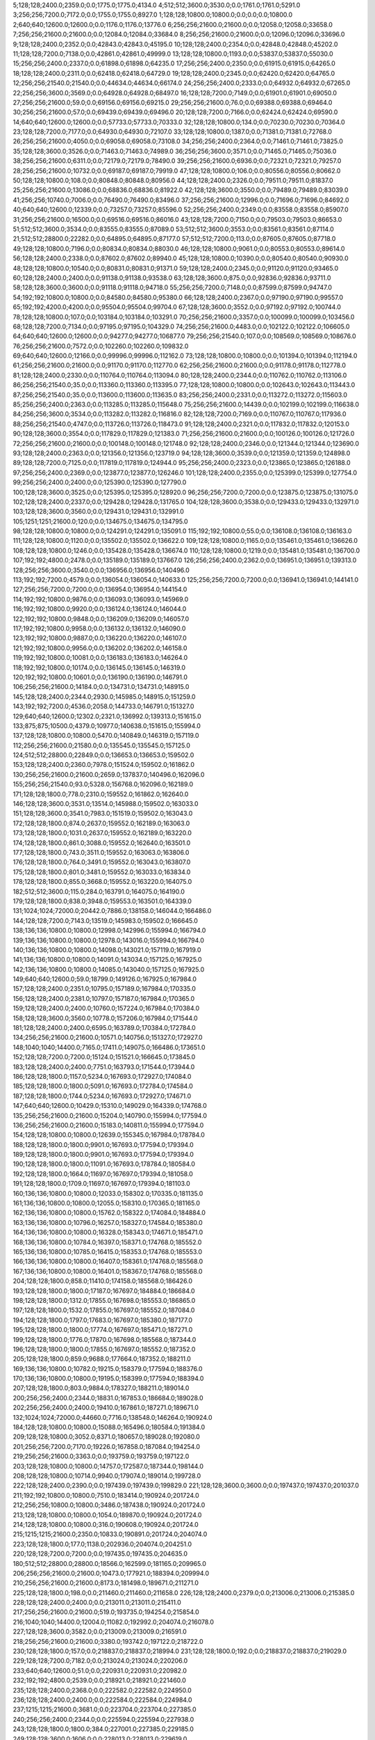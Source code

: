 5;128;128;2400.0;2359.0;0.0;1775.0;1775.0;4134.0
4;512;512;3600.0;3530.0;0.0;1761.0;1761.0;5291.0
3;256;256;7200.0;7172.0;0.0;1755.0;1755.0;8927.0
1;128;128;10800.0;10800.0;0.0;0.0;0.0;10800.0
2;640;640;12600.0;12600.0;0.0;1176.0;1176.0;13776.0
6;256;256;21600.0;21600.0;0.0;12058.0;12058.0;33658.0
7;256;256;21600.0;21600.0;0.0;12084.0;12084.0;33684.0
8;256;256;21600.0;21600.0;0.0;12096.0;12096.0;33696.0
9;128;128;2400.0;2352.0;0.0;42843.0;42843.0;45195.0
10;128;128;2400.0;2354.0;0.0;42848.0;42848.0;45202.0
11;128;128;7200.0;7138.0;0.0;42861.0;42861.0;49999.0
13;128;128;10800.0;1193.0;0.0;53837.0;53837.0;55030.0
15;256;256;2400.0;2337.0;0.0;61898.0;61898.0;64235.0
17;256;256;2400.0;2350.0;0.0;61915.0;61915.0;64265.0
18;128;128;2400.0;2311.0;0.0;62418.0;62418.0;64729.0
19;128;128;2400.0;2345.0;0.0;62420.0;62420.0;64765.0
12;256;256;21540.0;21540.0;0.0;44634.0;44634.0;66174.0
24;256;256;2400.0;2333.0;0.0;64932.0;64932.0;67265.0
22;256;256;3600.0;3569.0;0.0;64928.0;64928.0;68497.0
16;128;128;7200.0;7149.0;0.0;61901.0;61901.0;69050.0
27;256;256;21600.0;59.0;0.0;69156.0;69156.0;69215.0
29;256;256;21600.0;76.0;0.0;69388.0;69388.0;69464.0
30;256;256;21600.0;57.0;0.0;69439.0;69439.0;69496.0
20;128;128;7200.0;7166.0;0.0;62424.0;62424.0;69590.0
14;640;640;12600.0;12600.0;0.0;57733.0;57733.0;70333.0
32;128;128;10800.0;134.0;0.0;70230.0;70230.0;70364.0
23;128;128;7200.0;7177.0;0.0;64930.0;64930.0;72107.0
33;128;128;10800.0;1387.0;0.0;71381.0;71381.0;72768.0
26;256;256;21600.0;4050.0;0.0;69058.0;69058.0;73108.0
34;256;256;2400.0;2364.0;0.0;71461.0;71461.0;73825.0
35;128;128;3600.0;3526.0;0.0;71463.0;71463.0;74989.0
36;256;256;3600.0;3571.0;0.0;71465.0;71465.0;75036.0
38;256;256;21600.0;6311.0;0.0;72179.0;72179.0;78490.0
39;256;256;21600.0;6936.0;0.0;72321.0;72321.0;79257.0
28;256;256;21600.0;10732.0;0.0;69187.0;69187.0;79919.0
47;128;128;10800.0;106.0;0.0;80556.0;80556.0;80662.0
50;128;128;10800.0;108.0;0.0;80848.0;80848.0;80956.0
44;128;128;2400.0;2326.0;0.0;79511.0;79511.0;81837.0
25;256;256;21600.0;13086.0;0.0;68836.0;68836.0;81922.0
42;128;128;3600.0;3550.0;0.0;79489.0;79489.0;83039.0
41;256;256;10740.0;7006.0;0.0;76490.0;76490.0;83496.0
37;256;256;21600.0;12996.0;0.0;71696.0;71696.0;84692.0
40;640;640;12600.0;12339.0;0.0;73257.0;73257.0;85596.0
52;256;256;2400.0;2349.0;0.0;83558.0;83558.0;85907.0
31;256;256;21600.0;16500.0;0.0;69516.0;69516.0;86016.0
43;128;128;7200.0;7150.0;0.0;79503.0;79503.0;86653.0
51;512;512;3600.0;3534.0;0.0;83555.0;83555.0;87089.0
53;512;512;3600.0;3553.0;0.0;83561.0;83561.0;87114.0
21;512;512;28800.0;22282.0;0.0;64895.0;64895.0;87177.0
57;512;512;7200.0;113.0;0.0;87605.0;87605.0;87718.0
49;128;128;10800.0;7196.0;0.0;80834.0;80834.0;88030.0
46;128;128;10800.0;9061.0;0.0;80553.0;80553.0;89614.0
56;128;128;2400.0;2338.0;0.0;87602.0;87602.0;89940.0
45;128;128;10800.0;10390.0;0.0;80540.0;80540.0;90930.0
48;128;128;10800.0;10540.0;0.0;80831.0;80831.0;91371.0
59;128;128;2400.0;2345.0;0.0;91120.0;91120.0;93465.0
60;128;128;2400.0;2400.0;0.0;91138.0;91138.0;93538.0
63;128;128;3600.0;875.0;0.0;92836.0;92836.0;93711.0
58;128;128;3600.0;3600.0;0.0;91118.0;91118.0;94718.0
55;256;256;7200.0;7148.0;0.0;87599.0;87599.0;94747.0
54;192;192;10800.0;10800.0;0.0;84580.0;84580.0;95380.0
66;128;128;2400.0;2367.0;0.0;97190.0;97190.0;99557.0
65;192;192;4200.0;4200.0;0.0;95504.0;95504.0;99704.0
67;128;128;3600.0;3552.0;0.0;97192.0;97192.0;100744.0
78;128;128;10800.0;107.0;0.0;103184.0;103184.0;103291.0
70;256;256;21600.0;3357.0;0.0;100099.0;100099.0;103456.0
68;128;128;7200.0;7134.0;0.0;97195.0;97195.0;104329.0
74;256;256;21600.0;4483.0;0.0;102122.0;102122.0;106605.0
64;640;640;12600.0;12600.0;0.0;94277.0;94277.0;106877.0
79;256;256;21540.0;107.0;0.0;108569.0;108569.0;108676.0
76;256;256;21600.0;7572.0;0.0;102260.0;102260.0;109832.0
69;640;640;12600.0;12166.0;0.0;99996.0;99996.0;112162.0
73;128;128;10800.0;10800.0;0.0;101394.0;101394.0;112194.0
61;256;256;21600.0;21600.0;0.0;91170.0;91170.0;112770.0
62;256;256;21600.0;21600.0;0.0;91178.0;91178.0;112778.0
81;128;128;2400.0;2330.0;0.0;110764.0;110764.0;113094.0
80;128;128;2400.0;2344.0;0.0;110762.0;110762.0;113106.0
86;256;256;21540.0;35.0;0.0;113360.0;113360.0;113395.0
77;128;128;10800.0;10800.0;0.0;102643.0;102643.0;113443.0
87;256;256;21540.0;35.0;0.0;113600.0;113600.0;113635.0
83;256;256;2400.0;2331.0;0.0;113272.0;113272.0;115603.0
85;256;256;2400.0;2363.0;0.0;113285.0;113285.0;115648.0
75;256;256;21600.0;14439.0;0.0;102199.0;102199.0;116638.0
84;256;256;3600.0;3534.0;0.0;113282.0;113282.0;116816.0
82;128;128;7200.0;7169.0;0.0;110767.0;110767.0;117936.0
88;256;256;21540.0;4747.0;0.0;113726.0;113726.0;118473.0
91;128;128;2400.0;2321.0;0.0;117832.0;117832.0;120153.0
90;128;128;3600.0;3554.0;0.0;117829.0;117829.0;121383.0
71;256;256;21600.0;21600.0;0.0;100126.0;100126.0;121726.0
72;256;256;21600.0;21600.0;0.0;100148.0;100148.0;121748.0
92;128;128;2400.0;2346.0;0.0;121344.0;121344.0;123690.0
93;128;128;2400.0;2363.0;0.0;121356.0;121356.0;123719.0
94;128;128;3600.0;3539.0;0.0;121359.0;121359.0;124898.0
89;128;128;7200.0;7125.0;0.0;117819.0;117819.0;124944.0
95;256;256;2400.0;2323.0;0.0;123865.0;123865.0;126188.0
97;256;256;2400.0;2369.0;0.0;123877.0;123877.0;126246.0
101;128;128;2400.0;2355.0;0.0;125399.0;125399.0;127754.0
99;256;256;2400.0;2400.0;0.0;125390.0;125390.0;127790.0
100;128;128;3600.0;3525.0;0.0;125395.0;125395.0;128920.0
96;256;256;7200.0;7200.0;0.0;123875.0;123875.0;131075.0
102;128;128;2400.0;2337.0;0.0;129428.0;129428.0;131765.0
104;128;128;3600.0;3538.0;0.0;129433.0;129433.0;132971.0
103;128;128;3600.0;3560.0;0.0;129431.0;129431.0;132991.0
105;1251;1251;21600.0;120.0;0.0;134675.0;134675.0;134795.0
98;128;128;10800.0;10800.0;0.0;124291.0;124291.0;135091.0
115;192;192;10800.0;55.0;0.0;136108.0;136108.0;136163.0
111;128;128;10800.0;1120.0;0.0;135502.0;135502.0;136622.0
109;128;128;10800.0;1165.0;0.0;135461.0;135461.0;136626.0
108;128;128;10800.0;1246.0;0.0;135428.0;135428.0;136674.0
110;128;128;10800.0;1219.0;0.0;135481.0;135481.0;136700.0
107;192;192;4800.0;2478.0;0.0;135189.0;135189.0;137667.0
126;256;256;2400.0;2362.0;0.0;136951.0;136951.0;139313.0
128;256;256;3600.0;3540.0;0.0;136956.0;136956.0;140496.0
113;192;192;7200.0;4579.0;0.0;136054.0;136054.0;140633.0
125;256;256;7200.0;7200.0;0.0;136941.0;136941.0;144141.0
127;256;256;7200.0;7200.0;0.0;136954.0;136954.0;144154.0
114;192;192;10800.0;9876.0;0.0;136093.0;136093.0;145969.0
116;192;192;10800.0;9920.0;0.0;136124.0;136124.0;146044.0
122;192;192;10800.0;9848.0;0.0;136209.0;136209.0;146057.0
117;192;192;10800.0;9958.0;0.0;136132.0;136132.0;146090.0
123;192;192;10800.0;9887.0;0.0;136220.0;136220.0;146107.0
121;192;192;10800.0;9956.0;0.0;136202.0;136202.0;146158.0
119;192;192;10800.0;10081.0;0.0;136183.0;136183.0;146264.0
118;192;192;10800.0;10174.0;0.0;136145.0;136145.0;146319.0
120;192;192;10800.0;10601.0;0.0;136190.0;136190.0;146791.0
106;256;256;21600.0;14184.0;0.0;134731.0;134731.0;148915.0
145;128;128;2400.0;2344.0;2930.0;145985.0;148915.0;151259.0
143;192;192;7200.0;4536.0;2058.0;144733.0;146791.0;151327.0
129;640;640;12600.0;12302.0;2321.0;136992.0;139313.0;151615.0
133;875;875;10500.0;4379.0;10977.0;140638.0;151615.0;155994.0
137;128;128;10800.0;10800.0;5470.0;140849.0;146319.0;157119.0
112;256;256;21600.0;21580.0;0.0;135545.0;135545.0;157125.0
124;512;512;28800.0;22849.0;0.0;136653.0;136653.0;159502.0
153;128;128;2400.0;2360.0;7978.0;151524.0;159502.0;161862.0
130;256;256;21600.0;21600.0;2659.0;137837.0;140496.0;162096.0
155;256;256;21540.0;93.0;5328.0;156768.0;162096.0;162189.0
171;128;128;1800.0;778.0;2310.0;159552.0;161862.0;162640.0
146;128;128;3600.0;3531.0;13514.0;145988.0;159502.0;163033.0
151;128;128;3600.0;3541.0;7983.0;151519.0;159502.0;163043.0
172;128;128;1800.0;874.0;2637.0;159552.0;162189.0;163063.0
173;128;128;1800.0;1031.0;2637.0;159552.0;162189.0;163220.0
174;128;128;1800.0;861.0;3088.0;159552.0;162640.0;163501.0
177;128;128;1800.0;743.0;3511.0;159552.0;163063.0;163806.0
176;128;128;1800.0;764.0;3491.0;159552.0;163043.0;163807.0
175;128;128;1800.0;801.0;3481.0;159552.0;163033.0;163834.0
178;128;128;1800.0;855.0;3668.0;159552.0;163220.0;164075.0
182;512;512;3600.0;115.0;284.0;163791.0;164075.0;164190.0
179;128;128;1800.0;838.0;3948.0;159553.0;163501.0;164339.0
131;1024;1024;72000.0;20442.0;7886.0;138158.0;146044.0;166486.0
144;128;128;7200.0;7143.0;13519.0;145983.0;159502.0;166645.0
138;136;136;10800.0;10800.0;12998.0;142996.0;155994.0;166794.0
139;136;136;10800.0;10800.0;12978.0;143016.0;155994.0;166794.0
140;136;136;10800.0;10800.0;14098.0;143021.0;157119.0;167919.0
141;136;136;10800.0;10800.0;14091.0;143034.0;157125.0;167925.0
142;136;136;10800.0;10800.0;14085.0;143040.0;157125.0;167925.0
149;640;640;12600.0;59.0;18799.0;149126.0;167925.0;167984.0
157;128;128;2400.0;2351.0;10795.0;157189.0;167984.0;170335.0
156;128;128;2400.0;2381.0;10797.0;157187.0;167984.0;170365.0
159;128;128;2400.0;2400.0;10760.0;157224.0;167984.0;170384.0
158;128;128;3600.0;3560.0;10778.0;157206.0;167984.0;171544.0
181;128;128;2400.0;2400.0;6595.0;163789.0;170384.0;172784.0
134;256;256;21600.0;21600.0;10571.0;140756.0;151327.0;172927.0
148;1040;1040;14400.0;7165.0;17411.0;149075.0;166486.0;173651.0
152;128;128;7200.0;7200.0;15124.0;151521.0;166645.0;173845.0
183;128;128;2400.0;2400.0;7751.0;163793.0;171544.0;173944.0
186;128;128;1800.0;1157.0;5234.0;167693.0;172927.0;174084.0
185;128;128;1800.0;1800.0;5091.0;167693.0;172784.0;174584.0
187;128;128;1800.0;1744.0;5234.0;167693.0;172927.0;174671.0
147;640;640;12600.0;10429.0;15310.0;149029.0;164339.0;174768.0
135;256;256;21600.0;21600.0;15204.0;140790.0;155994.0;177594.0
136;256;256;21600.0;21600.0;15183.0;140811.0;155994.0;177594.0
154;128;128;10800.0;10800.0;12639.0;155345.0;167984.0;178784.0
188;128;128;1800.0;1800.0;9901.0;167693.0;177594.0;179394.0
189;128;128;1800.0;1800.0;9901.0;167693.0;177594.0;179394.0
190;128;128;1800.0;1800.0;11091.0;167693.0;178784.0;180584.0
192;128;128;1800.0;1664.0;11697.0;167697.0;179394.0;181058.0
191;128;128;1800.0;1709.0;11697.0;167697.0;179394.0;181103.0
160;136;136;10800.0;10800.0;12033.0;158302.0;170335.0;181135.0
161;136;136;10800.0;10800.0;12055.0;158310.0;170365.0;181165.0
162;136;136;10800.0;10800.0;15762.0;158322.0;174084.0;184884.0
163;136;136;10800.0;10796.0;16257.0;158327.0;174584.0;185380.0
164;136;136;10800.0;10800.0;16328.0;158343.0;174671.0;185471.0
168;136;136;10800.0;10784.0;16397.0;158371.0;174768.0;185552.0
165;136;136;10800.0;10785.0;16415.0;158353.0;174768.0;185553.0
166;136;136;10800.0;10800.0;16407.0;158361.0;174768.0;185568.0
167;136;136;10800.0;10800.0;16401.0;158367.0;174768.0;185568.0
204;128;128;1800.0;858.0;11410.0;174158.0;185568.0;186426.0
193;128;128;1800.0;1800.0;17187.0;167697.0;184884.0;186684.0
198;128;128;1800.0;1312.0;17855.0;167698.0;185553.0;186865.0
197;128;128;1800.0;1532.0;17855.0;167697.0;185552.0;187084.0
194;128;128;1800.0;1797.0;17683.0;167697.0;185380.0;187177.0
195;128;128;1800.0;1800.0;17774.0;167697.0;185471.0;187271.0
199;128;128;1800.0;1776.0;17870.0;167698.0;185568.0;187344.0
196;128;128;1800.0;1800.0;17855.0;167697.0;185552.0;187352.0
205;128;128;1800.0;859.0;9688.0;177664.0;187352.0;188211.0
169;136;136;10800.0;10782.0;19215.0;158379.0;177594.0;188376.0
170;136;136;10800.0;10800.0;19195.0;158399.0;177594.0;188394.0
207;128;128;1800.0;803.0;9884.0;178327.0;188211.0;189014.0
200;256;256;2400.0;2344.0;18831.0;167853.0;186684.0;189028.0
202;256;256;2400.0;2400.0;19410.0;167861.0;187271.0;189671.0
132;1024;1024;72000.0;44660.0;7716.0;138548.0;146264.0;190924.0
184;128;128;10800.0;10800.0;15088.0;165496.0;180584.0;191384.0
209;128;128;10800.0;3052.0;8371.0;180657.0;189028.0;192080.0
201;256;256;7200.0;7170.0;19226.0;167858.0;187084.0;194254.0
219;256;256;21600.0;3363.0;0.0;193759.0;193759.0;197122.0
203;128;128;10800.0;10800.0;14757.0;172587.0;187344.0;198144.0
208;128;128;10800.0;10714.0;9940.0;179074.0;189014.0;199728.0
222;128;128;2400.0;2390.0;0.0;197439.0;197439.0;199829.0
221;128;128;3600.0;3600.0;0.0;197437.0;197437.0;201037.0
211;192;192;10800.0;10800.0;7510.0;183414.0;190924.0;201724.0
212;256;256;10800.0;10800.0;3486.0;187438.0;190924.0;201724.0
213;128;128;10800.0;10800.0;1054.0;189870.0;190924.0;201724.0
214;128;128;10800.0;10800.0;316.0;190608.0;190924.0;201724.0
215;1215;1215;21600.0;2350.0;10833.0;190891.0;201724.0;204074.0
223;128;128;1800.0;177.0;1138.0;202936.0;204074.0;204251.0
220;128;128;7200.0;7200.0;0.0;197435.0;197435.0;204635.0
180;512;512;28800.0;28800.0;18566.0;162599.0;181165.0;209965.0
206;256;256;21600.0;21600.0;10473.0;177921.0;188394.0;209994.0
210;256;256;21600.0;21600.0;8173.0;181498.0;189671.0;211271.0
225;128;128;1800.0;198.0;0.0;211460.0;211460.0;211658.0
226;128;128;2400.0;2379.0;0.0;213006.0;213006.0;215385.0
228;128;128;2400.0;2400.0;0.0;213011.0;213011.0;215411.0
217;256;256;21600.0;21600.0;519.0;193735.0;194254.0;215854.0
216;1040;1040;14400.0;12004.0;11082.0;192992.0;204074.0;216078.0
227;128;128;3600.0;3582.0;0.0;213009.0;213009.0;216591.0
218;256;256;21600.0;21600.0;3380.0;193742.0;197122.0;218722.0
230;128;128;1800.0;157.0;0.0;218837.0;218837.0;218994.0
231;128;128;1800.0;192.0;0.0;218837.0;218837.0;219029.0
229;128;128;7200.0;7182.0;0.0;213024.0;213024.0;220206.0
233;640;640;12600.0;51.0;0.0;220931.0;220931.0;220982.0
232;192;192;4800.0;2539.0;0.0;218921.0;218921.0;221460.0
235;128;128;2400.0;2368.0;0.0;222582.0;222582.0;224950.0
236;128;128;2400.0;2400.0;0.0;222584.0;222584.0;224984.0
237;1215;1215;21600.0;3681.0;0.0;223704.0;223704.0;227385.0
240;256;256;2400.0;2344.0;0.0;225594.0;225594.0;227938.0
243;128;128;1800.0;1800.0;384.0;227001.0;227385.0;229185.0
249;128;128;3600.0;1606.0;0.0;228013.0;228013.0;229619.0
234;128;128;7200.0;7193.0;0.0;222568.0;222568.0;229761.0
239;256;256;7200.0;7162.0;0.0;225593.0;225593.0;232755.0
238;256;256;7200.0;7190.0;0.0;225591.0;225591.0;232781.0
224;512;512;32400.0;22897.0;410.0;209555.0;209965.0;232862.0
251;128;128;2400.0;2400.0;0.0;232131.0;232131.0;234531.0
253;128;128;2400.0;2400.0;0.0;232137.0;232137.0;234537.0
252;128;128;3600.0;3583.0;0.0;232134.0;232134.0;235717.0
247;1251;1251;21600.0;157.0;7957.0;227760.0;235717.0;235874.0
254;128;128;3600.0;3600.0;285.0;232470.0;232755.0;236355.0
257;128;128;1800.0;937.0;477.0;235397.0;235874.0;236811.0
258;128;128;1800.0;640.0;0.0;236668.0;236668.0;237308.0
261;128;128;2400.0;2383.0;0.0;239175.0;239175.0;241558.0
262;128;128;2400.0;2386.0;0.0;239178.0;239178.0;241564.0
264;128;128;1800.0;1154.0;1589.0;239975.0;241564.0;242718.0
266;128;128;1800.0;394.0;1450.0;241268.0;242718.0;243112.0
267;128;128;2400.0;2320.0;1420.0;241692.0;243112.0;245432.0
260;128;128;7200.0;7160.0;0.0;239172.0;239172.0;246332.0
273;128;128;1800.0;356.0;2591.0;243741.0;246332.0;246688.0
274;128;128;1800.0;38.0;2325.0;244363.0;246688.0;246726.0
268;128;128;2400.0;2350.0;3737.0;241695.0;245432.0;247782.0
275;128;128;1800.0;1800.0;1741.0;244985.0;246726.0;248526.0
259;128;128;10800.0;10800.0;0.0;237826.0;237826.0;248626.0
279;128;128;1800.0;38.0;3233.0;245393.0;248626.0;248664.0
278;128;128;1800.0;901.0;2797.0;244985.0;247782.0;248683.0
263;128;128;7200.0;7171.0;2378.0;239180.0;241558.0;248729.0
242;256;256;21600.0;21588.0;1012.0;226373.0;227385.0;248973.0
244;256;256;21600.0;21600.0;271.0;227114.0;227385.0;248985.0
248;579;579;32400.0;13222.0;7938.0;227936.0;235874.0;249096.0
245;256;256;21600.0;21532.0;0.0;227581.0;227581.0;249113.0
246;256;256;21600.0;21600.0;353.0;227585.0;227938.0;249538.0
241;512;512;32340.0;27363.0;1620.0;225765.0;227385.0;254748.0
269;128;128;7200.0;7161.0;6828.0;241698.0;248526.0;255687.0
270;128;128;7200.0;7149.0;6983.0;241700.0;248683.0;255832.0
276;128;128;1800.0;1746.0;10702.0;244985.0;255687.0;257433.0
277;128;128;1800.0;1614.0;10847.0;244985.0;255832.0;257446.0
256;256;256;21600.0;21600.0;755.0;235119.0;235874.0;257474.0
280;128;128;10800.0;2472.0;9263.0;248183.0;257446.0;259918.0
150;1376;1376;86400.0;86400.0;22714.0;151230.0;173944.0;260344.0
281;128;128;10800.0;1432.0;11709.0;248209.0;259918.0;261350.0
283;128;128;10800.0;2485.0;12082.0;248262.0;260344.0;262829.0
282;128;128;10800.0;2748.0;12114.0;248230.0;260344.0;263092.0
288;128;128;1800.0;856.0;13787.0;249305.0;263092.0;263948.0
290;128;128;10800.0;413.0;14441.0;249507.0;263948.0;264361.0
302;128;128;1800.0;138.0;3056.0;261305.0;264361.0;264499.0
287;128;128;1800.0;1800.0;14048.0;248781.0;262829.0;264629.0
286;128;128;3600.0;3575.0;12609.0;248741.0;261350.0;264925.0
289;128;128;1800.0;925.0;15620.0;249305.0;264925.0;265850.0
285;128;128;7200.0;7150.0;11606.0;248738.0;260344.0;267494.0
293;128;128;1800.0;1778.0;14892.0;252602.0;267494.0;269272.0
284;256;256;7200.0;7140.0;15901.0;248728.0;264629.0;271769.0
292;168;168;10800.0;80.0;20318.0;251451.0;271769.0;271849.0
303;128;128;1800.0;369.0;9762.0;262087.0;271849.0;272218.0
304;128;128;1800.0;406.0;8236.0;263613.0;271849.0;272255.0
306;128;128;2400.0;2353.0;6979.0;265276.0;272255.0;274608.0
291;128;128;10800.0;8928.0;14618.0;251232.0;265850.0;274778.0
313;128;128;10800.0;395.0;2956.0;271822.0;274778.0;275173.0
308;128;128;1800.0;1033.0;8343.0;266265.0;274608.0;275641.0
305;128;128;3600.0;3547.0;6946.0;265272.0;272218.0;275765.0
272;400;400;21600.0;21600.0;14115.0;243359.0;257474.0;279074.0
294;128;128;10800.0;10800.0;14359.0;254913.0;269272.0;280072.0
271;1024;1024;21600.0;21600.0;18585.0;241759.0;260344.0;281944.0
307;128;128;2400.0;2346.0;14793.0;265279.0;280072.0;282418.0
265;512;512;32400.0;28086.0;14233.0;240515.0;254748.0;282834.0
314;128;128;1800.0;1044.0;2474.0;279944.0;282418.0;283462.0
312;640;640;12600.0;76.0;14980.0;268482.0;283462.0;283538.0
310;128;128;1800.0;1800.0;15100.0;266844.0;281944.0;283744.0
300;128;128;10800.0;7146.0;21025.0;258049.0;279074.0;286220.0
295;332;332;10800.0;10800.0;19204.0;256561.0;275765.0;286565.0
298;325;325;10800.0;7219.0;25112.0;256832.0;281944.0;289163.0
297;325;325;10800.0;7634.0;25225.0;256719.0;281944.0;289578.0
296;325;325;10800.0;10800.0;22415.0;256659.0;279074.0;289874.0
320;512;512;3600.0;154.0;0.0;290326.0;290326.0;290480.0
250;1040;1040;43200.0;43200.0;19243.0;229853.0;249096.0;292296.0
319;128;128;2400.0;2335.0;0.0;290315.0;290315.0;292650.0
309;128;128;10800.0;10800.0;15180.0;266764.0;281944.0;292744.0
255;862;862;86400.0;86032.0;14830.0;234708.0;249538.0;335570.0
321;128;128;2400.0;2341.0;34222.0;301348.0;335570.0;337911.0
317;128;128;7200.0;7140.0;45260.0;290310.0;335570.0;342710.0
322;256;256;7200.0;7152.0;34220.0;301350.0;335570.0;342722.0
318;128;128;7200.0;7171.0;45257.0;290313.0;335570.0;342741.0
374;128;128;1800.0;42.0;4139.0;338571.0;342710.0;342752.0
352;128;128;1800.0;544.0;21183.0;321569.0;342752.0;343296.0
344;128;128;1800.0;681.0;26168.0;316554.0;342722.0;343403.0
349;128;128;1800.0;851.0;23746.0;318976.0;342722.0;343573.0
350;128;128;1800.0;844.0;21857.0;320884.0;342741.0;343585.0
355;128;128;10800.0;73.0;17535.0;326038.0;343573.0;343646.0
353;128;128;1800.0;698.0;19319.0;323977.0;343296.0;343994.0
354;128;128;1800.0;700.0;19358.0;324045.0;343403.0;344103.0
358;128;128;1800.0;644.0;15629.0;328017.0;343646.0;344290.0
357;128;128;1800.0;707.0;15568.0;328017.0;343585.0;344292.0
359;128;128;1800.0;680.0;15977.0;328017.0;343994.0;344674.0
360;128;128;1800.0;629.0;16086.0;328017.0;344103.0;344732.0
361;128;128;1800.0;641.0;16273.0;328017.0;344290.0;344931.0
362;128;128;1800.0;716.0;15909.0;328383.0;344292.0;345008.0
323;128;128;7200.0;7146.0;36559.0;301352.0;337911.0;345057.0
363;128;128;1800.0;688.0;16291.0;328383.0;344674.0;345362.0
364;128;128;1800.0;692.0;16349.0;328383.0;344732.0;345424.0
365;128;128;1800.0;724.0;16548.0;328383.0;344931.0;345655.0
366;128;128;1800.0;725.0;16625.0;328383.0;345008.0;345733.0
375;128;128;10800.0;131.0;4155.0;341500.0;345655.0;345786.0
367;128;128;1800.0;806.0;16106.0;328951.0;345057.0;345863.0
368;128;128;1800.0;666.0;16411.0;328951.0;345362.0;346028.0
369;128;128;1800.0;605.0;16473.0;328951.0;345424.0;346029.0
373;256;256;7200.0;1185.0;8398.0;337388.0;345786.0;346971.0
376;128;128;1800.0;290.0;785.0;346186.0;346971.0;347261.0
335;128;128;2400.0;2333.0;36630.0;309398.0;346028.0;348361.0
377;128;128;1800.0;312.0;0.0;348735.0;348735.0;349047.0
333;128;128;3600.0;3549.0;36481.0;309382.0;345863.0;349412.0
325;512;512;3600.0;108.0;45052.0;304360.0;349412.0;349520.0
341;128;128;3600.0;3600.0;30110.0;315919.0;346029.0;349629.0
316;256;256;21600.0;21600.0;46199.0;289371.0;335570.0;357170.0
387;128;128;10800.0;1184.0;5057.0;352113.0;357170.0;358354.0
388;128;128;10800.0;1383.0;5018.0;352152.0;357170.0;358553.0
299;1024;1024;72000.0;72000.0;29210.0;257355.0;286565.0;358565.0
324;640;640;12600.0;9683.0;45321.0;304308.0;349629.0;359312.0
383;128;128;10800.0;2195.0;8457.0;350108.0;358565.0;360760.0
384;128;128;10800.0;2187.0;9200.0;350112.0;359312.0;361499.0
343;256;256;14400.0;3356.0;42525.0;316040.0;358565.0;361921.0
351;128;128;10800.0;3528.0;37543.0;321022.0;358565.0;362093.0
342;128;128;3600.0;3600.0;42644.0;315921.0;358565.0;362165.0
382;160;160;10800.0;4415.0;9941.0;349371.0;359312.0;363727.0
379;128;128;10800.0;4454.0;10172.0;349140.0;359312.0;363766.0
380;128;128;10800.0;4619.0;10079.0;349233.0;359312.0;363931.0
381;128;128;10800.0;4720.0;10074.0;349238.0;359312.0;364032.0
386;128;128;10800.0;2140.0;11772.0;350149.0;361921.0;364061.0
385;128;128;10800.0;2215.0;11806.0;350115.0;361921.0;364136.0
378;128;128;10800.0;5932.0;9450.0;349115.0;358565.0;364497.0
389;128;128;10800.0;1220.0;11556.0;352171.0;363727.0;364947.0
390;128;128;10800.0;1323.0;11590.0;352176.0;363766.0;365089.0
391;128;128;10800.0;1164.0;11741.0;352190.0;363931.0;365095.0
326;128;128;7200.0;7163.0;53991.0;304363.0;358354.0;365517.0
327;256;256;7200.0;7148.0;54200.0;304365.0;358565.0;365713.0
334;128;128;7200.0;7169.0;49167.0;309386.0;358553.0;365722.0
396;256;256;3600.0;753.0;8742.0;356347.0;365089.0;365842.0
392;128;128;10800.0;2062.0;11803.0;352229.0;364032.0;366094.0
393;128;128;10800.0;2122.0;11809.0;352252.0;364061.0;366183.0
394;128;128;10800.0;2198.0;11879.0;352257.0;364136.0;366334.0
395;128;128;10800.0;1984.0;12580.0;352367.0;364947.0;366931.0
400;128;128;2400.0;2381.0;5116.0;359979.0;365095.0;367476.0
340;128;128;7200.0;7200.0;45582.0;315917.0;361499.0;368699.0
339;128;128;10800.0;10800.0;46826.0;313934.0;360760.0;371560.0
346;128;128;10800.0;10260.0;43610.0;318555.0;362165.0;372425.0
401;128;128;7200.0;7145.0;5536.0;359981.0;365517.0;372662.0
402;128;128;7200.0;7139.0;5729.0;359984.0;365713.0;372852.0
345;128;128;10800.0;10800.0;43556.0;318537.0;362093.0;372893.0
315;1215;1215;21600.0;5403.0;87261.0;281438.0;368699.0;374102.0
311;1024;1024;86400.0;84811.0;24593.0;268151.0;292744.0;377555.0
301;1376;1376;86400.0;86400.0;31446.0;260850.0;292296.0;378696.0
347;128;128;10800.0;10800.0;55530.0;318572.0;374102.0;384902.0
356;608;608;10800.0;7251.0;51306.0;327390.0;378696.0;385947.0
348;128;128;10800.0;10800.0;58979.0;318576.0;377555.0;388355.0
328;512;512;32400.0;22446.0;67605.0;305247.0;372852.0;395298.0
331;256;256;21600.0;21570.0;66538.0;307564.0;374102.0;395672.0
329;256;256;21600.0;21600.0;66555.0;307547.0;374102.0;395702.0
330;256;256;21600.0;21600.0;66551.0;307551.0;374102.0;395702.0
372;256;256;21600.0;10205.0;50276.0;335671.0;385947.0;396152.0
408;128;128;2400.0;2330.0;4181.0;391521.0;395702.0;398032.0
415;128;128;10800.0;78.0;0.0;398504.0;398504.0;398582.0
336;256;256;21600.0;21600.0;66916.0;310639.0;377555.0;399155.0
337;256;256;21600.0;21600.0;66912.0;310643.0;377555.0;399155.0
338;256;256;21600.0;21600.0;66899.0;310656.0;377555.0;399155.0
410;128;128;3600.0;3549.0;4166.0;391536.0;395702.0;399251.0
416;128;128;1800.0;345.0;0.0;399372.0;399372.0;399717.0
417;128;128;1800.0;332.0;0.0;399414.0;399414.0;399746.0
418;128;128;1800.0;351.0;0.0;399844.0;399844.0;400195.0
414;128;128;10800.0;2485.0;0.0;398251.0;398251.0;400736.0
332;512;512;32340.0;27686.0;64824.0;309278.0;374102.0;401788.0
421;128;128;1800.0;252.0;0.0;401974.0;401974.0;402226.0
409;128;128;7200.0;7125.0;4178.0;391524.0;395702.0;402827.0
371;256;256;21600.0;17342.0;51286.0;334661.0;385947.0;403289.0
370;1024;1024;21600.0;19354.0;52237.0;332665.0;384902.0;404256.0
428;128;128;10800.0;452.0;0.0;404199.0;404199.0;404651.0
404;128;128;10800.0;10800.0;32342.0;363330.0;395672.0;406472.0
405;128;128;10800.0;10800.0;32195.0;363477.0;395672.0;406472.0
406;128;128;10800.0;10800.0;32214.0;363488.0;395702.0;406502.0
397;256;256;21600.0;21600.0;30316.0;358039.0;388355.0;409955.0
422;128;128;10800.0;3567.0;2752.0;403750.0;406502.0;410069.0
424;128;128;10800.0;3391.0;6107.0;403848.0;409955.0;413346.0
425;128;128;10800.0;3306.0;6218.0;403851.0;410069.0;413375.0
423;128;128;10800.0;3707.0;6185.0;403770.0;409955.0;413662.0
420;128;128;10500.0;10500.0;1843.0;401446.0;403289.0;413789.0
426;128;128;10800.0;2956.0;9491.0;403855.0;413346.0;416302.0
427;128;128;10800.0;3043.0;9508.0;403867.0;413375.0;416418.0
398;256;256;21600.0;21600.0;37240.0;358058.0;395298.0;416898.0
399;256;256;21600.0;21600.0;37235.0;358063.0;395298.0;416898.0
437;128;128;1800.0;40.0;6523.0;410375.0;416898.0;416938.0
434;256;256;3600.0;296.0;11628.0;405270.0;416898.0;417194.0
430;128;128;10800.0;3693.0;9568.0;404221.0;413789.0;417482.0
429;128;128;10800.0;3834.0;9447.0;404215.0;413662.0;417496.0
438;128;128;1800.0;858.0;5590.0;411348.0;416938.0;417796.0
439;128;128;1800.0;858.0;5778.0;411416.0;417194.0;418052.0
431;128;128;2400.0;2363.0;11233.0;405069.0;416302.0;418665.0
413;400;400;21600.0;12411.0;8671.0;397801.0;406472.0;418883.0
433;128;128;2400.0;2326.0;11825.0;405073.0;416898.0;419224.0
432;128;128;3600.0;3549.0;11346.0;405072.0;416418.0;419967.0
412;1024;1024;21600.0;21556.0;8179.0;396077.0;404256.0;425812.0
443;128;128;10800.0;22.0;3289.0;422523.0;425812.0;425834.0
441;256;256;3600.0;708.0;3673.0;422139.0;425812.0;426520.0
445;128;128;10800.0;77.0;0.0;429485.0;429485.0;429562.0
435;128;128;10800.0;10800.0;13323.0;405560.0;418883.0;429683.0
446;128;128;10800.0;60.0;0.0;430456.0;430456.0;430516.0
407;512;512;32400.0;32400.0;12291.0;389497.0;401788.0;434188.0
411;512;512;32340.0;32340.0;7447.0;395380.0;402827.0;435167.0
449;128;128;9000.0;80.0;0.0;435694.0;435694.0;435774.0
444;128;128;10800.0;10800.0;0.0;428817.0;428817.0;439617.0
436;256;256;21600.0;19816.0;10433.0;409534.0;419967.0;439783.0
450;138;138;10680.0;3062.0;0.0;437584.0;437584.0;440646.0
452;152;152;10680.0;1513.0;0.0;439613.0;439613.0;441126.0
447;128;128;10800.0;10800.0;0.0;430959.0;430959.0;441759.0
451;152;152;10680.0;2798.0;528.0;439089.0;439617.0;442415.0
440;1251;1251;14400.0;13575.0;14987.0;419201.0;434188.0;447763.0
448;128;128;10800.0;10800.0;5249.0;434534.0;439783.0;450583.0
455;608;608;21600.0;699.0;2052.0;448531.0;450583.0;451282.0
453;128;128;10800.0;10800.0;0.0;441556.0;441556.0;452356.0
458;128;128;10800.0;10800.0;1767.0;450589.0;452356.0;463156.0
442;1024;1024;21600.0;21600.0;25584.0;422179.0;447763.0;469363.0
454;608;608;21600.0;20968.0;0.0;448521.0;448521.0;469489.0
457;608;608;21600.0;2899.0;18874.0;450489.0;469363.0;472262.0
456;608;608;21600.0;21147.0;2311.0;448971.0;451282.0;472429.0
459;128;128;10800.0;10800.0;10682.0;452474.0;463156.0;473956.0
460;128;128;10800.0;5046.0;14163.0;455200.0;469363.0;474409.0
419;1024;1024;86400.0;56659.0;18780.0;400103.0;418883.0;475542.0
463;512;512;3600.0;3600.0;0.0;475642.0;475642.0;479242.0
464;128;128;3600.0;3600.0;0.0;480441.0;480441.0;484041.0
403;862;862;86400.0;85932.0;36284.0;362871.0;399155.0;485087.0
468;152;152;10680.0;531.0;0.0;484810.0;484810.0;485341.0
471;128;128;1800.0;1800.0;0.0;485890.0;485890.0;487690.0
474;156;156;10200.0;56.0;0.0;488376.0;488376.0;488432.0
470;152;152;10680.0;3363.0;0.0;485618.0;485618.0;488981.0
476;256;256;2400.0;2342.0;0.0;488874.0;488874.0;491216.0
477;256;256;2400.0;2383.0;0.0;488878.0;488878.0;491261.0
480;128;128;2400.0;2361.0;87.0;488894.0;488981.0;491342.0
482;128;128;2400.0;2362.0;60.0;488921.0;488981.0;491343.0
469;152;152;10680.0;7142.0;0.0;484936.0;484936.0;492078.0
475;256;256;3600.0;3549.0;0.0;488872.0;488872.0;492421.0
479;128;128;3600.0;3566.0;0.0;488892.0;488892.0;492458.0
467;640;640;12600.0;10877.0;0.0;484509.0;484509.0;495386.0
461;512;512;32400.0;24058.0;0.0;471512.0;471512.0;495570.0
465;256;256;21600.0;13765.0;0.0;481993.0;481993.0;495758.0
478;256;256;3600.0;3556.0;3577.0;488881.0;492458.0;496014.0
492;128;128;1800.0;637.0;2045.0;493969.0;496014.0;496651.0
493;128;128;1800.0;650.0;2045.0;493969.0;496014.0;496664.0
494;128;128;1800.0;681.0;2682.0;493969.0;496651.0;497332.0
495;128;128;1800.0;770.0;2358.0;494306.0;496664.0;497434.0
484;256;256;2400.0;2343.0;6460.0;488926.0;495386.0;497729.0
483;128;128;2400.0;2344.0;6462.0;488924.0;495386.0;497730.0
497;128;128;1800.0;467.0;2997.0;494335.0;497332.0;497799.0
489;256;256;2400.0;2339.0;2303.0;493455.0;495758.0;498097.0
485;128;128;3600.0;3536.0;6458.0;488928.0;495386.0;498922.0
481;128;128;3600.0;3558.0;6488.0;488898.0;495386.0;498944.0
496;128;128;1800.0;1553.0;3106.0;494328.0;497434.0;498987.0
490;128;128;3600.0;3515.0;2112.0;493458.0;495570.0;499085.0
486;256;256;3600.0;3520.0;6631.0;488939.0;495570.0;499090.0
501;128;128;1800.0;765.0;1080.0;497907.0;498987.0;499752.0
504;128;128;1800.0;306.0;0.0;499461.0;499461.0;499767.0
506;128;128;1800.0;332.0;287.0;499480.0;499767.0;500099.0
505;128;128;1800.0;391.0;285.0;499467.0;499752.0;500143.0
499;128;128;2400.0;2362.0;823.0;496976.0;497799.0;500161.0
509;256;256;2400.0;75.0;658.0;499485.0;500143.0;500218.0
498;256;256;2400.0;2336.0;2116.0;496974.0;499090.0;501426.0
500;640;640;10800.0;58.0;4115.0;497311.0;501426.0;501484.0
491;256;256;3600.0;3556.0;5483.0;493461.0;498944.0;502500.0
507;256;256;3600.0;2111.0;3020.0;499480.0;502500.0;504611.0
510;256;256;3600.0;82.0;3123.0;501488.0;504611.0;504693.0
462;512;512;32340.0;30633.0;0.0;474356.0;474356.0;504989.0
508;128;128;3600.0;3533.0;2001.0;499483.0;501484.0;505017.0
515;256;256;3600.0;37.0;1989.0;503000.0;504989.0;505026.0
513;256;256;3600.0;56.0;2992.0;501997.0;504989.0;505045.0
522;128;128;2400.0;44.0;508.0;504518.0;505026.0;505070.0
523;128;128;2400.0;60.0;505.0;504521.0;505026.0;505086.0
525;128;128;3600.0;76.0;520.0;504525.0;505045.0;505121.0
524;128;128;3600.0;82.0;522.0;504523.0;505045.0;505127.0
487;128;128;10200.0;10200.0;6070.0;489500.0;495570.0;505770.0
533;128;128;2400.0;59.0;0.0;506033.0;506033.0;506092.0
511;128;128;2400.0;2339.0;3202.0;501491.0;504693.0;507032.0
512;128;128;2400.0;2342.0;2698.0;501995.0;504693.0;507035.0
531;256;256;3600.0;37.0;1004.0;506028.0;507032.0;507069.0
540;128;128;2400.0;59.0;0.0;507039.0;507039.0;507098.0
541;256;256;2400.0;56.0;28.0;507041.0;507069.0;507125.0
542;128;128;2400.0;82.0;45.0;507053.0;507098.0;507180.0
516;128;128;2400.0;2341.0;2007.0;503010.0;505017.0;507358.0
517;128;128;2400.0;2341.0;2057.0;503013.0;505070.0;507411.0
488;608;608;10800.0;9549.0;4722.0;493375.0;498097.0;507646.0
472;256;256;21600.0;21600.0;0.0;486729.0;486729.0;508329.0
514;335;335;10800.0;1695.0;4795.0;502385.0;507180.0;508875.0
544;256;256;2400.0;38.0;0.0;509063.0;509063.0;509101.0
543;128;128;3600.0;59.0;0.0;509061.0;509061.0;509120.0
546;128;128;3600.0;74.0;0.0;509067.0;509067.0;509141.0
545;256;256;2400.0;79.0;0.0;509065.0;509065.0;509144.0
552;256;256;2400.0;38.0;0.0;509586.0;509586.0;509624.0
550;128;128;2400.0;56.0;0.0;509570.0;509570.0;509626.0
551;128;128;3600.0;83.0;0.0;509572.0;509572.0;509655.0
553;256;256;2400.0;78.0;0.0;509588.0;509588.0;509666.0
554;256;256;3600.0;58.0;32.0;509592.0;509624.0;509682.0
557;128;128;3600.0;37.0;0.0;510102.0;510102.0;510139.0
556;128;128;3600.0;56.0;0.0;510101.0;510101.0;510157.0
559;128;128;2400.0;38.0;34.0;510105.0;510139.0;510177.0
555;256;256;3600.0;97.0;0.0;510099.0;510099.0;510196.0
560;128;128;2400.0;56.0;50.0;510107.0;510157.0;510213.0
558;256;256;3600.0;112.0;0.0;510103.0;510103.0;510215.0
561;256;256;2400.0;37.0;87.0;510109.0;510196.0;510233.0
563;256;256;2400.0;38.0;0.0;510611.0;510611.0;510649.0
565;128;128;3600.0;36.0;0.0;510615.0;510615.0;510651.0
564;256;256;3600.0;113.0;0.0;510613.0;510613.0;510726.0
562;128;128;3600.0;463.0;0.0;510410.0;510410.0;510873.0
521;128;128;3600.0;3560.0;2842.0;504516.0;507358.0;510918.0
532;256;256;3600.0;3539.0;1616.0;506030.0;507646.0;511185.0
539;256;256;3600.0;3565.0;610.0;507036.0;507646.0;511211.0
535;128;128;10800.0;5570.0;1339.0;506072.0;507411.0;512981.0
570;128;128;10800.0;59.0;0.0;513198.0;513198.0;513257.0
473;1024;1024;21600.0;21597.0;5341.0;487080.0;492421.0;514018.0
518;128;128;10800.0;9031.0;1793.0;503293.0;505086.0;514117.0
519;128;128;10800.0;10358.0;1074.0;504047.0;505121.0;515479.0
520;128;128;10800.0;10464.0;1078.0;504049.0;505127.0;515591.0
502;512;512;32400.0;22734.0;2442.0;499042.0;501484.0;524218.0
529;128;128;10800.0;10433.0;8640.0;505477.0;514117.0;524550.0
530;128;128;10800.0;10435.0;9999.0;505480.0;515479.0;525914.0
534;128;128;10800.0;10395.0;9521.0;506070.0;515591.0;525986.0
536;128;128;10800.0;10472.0;18125.0;506425.0;524550.0;535022.0
547;128;128;10800.0;10322.0;16652.0;509334.0;525986.0;536308.0
537;128;128;10800.0;10530.0;19487.0;506427.0;525914.0;536444.0
575;128;128;1800.0;288.0;21414.0;515030.0;536444.0;536732.0
576;128;128;3600.0;38.0;16090.0;520642.0;536732.0;536770.0
577;128;128;2400.0;35.0;16125.0;520645.0;536770.0;536805.0
578;128;128;2400.0;56.0;16158.0;520647.0;536805.0;536861.0
581;128;128;3600.0;38.0;15211.0;521650.0;536861.0;536899.0
582;128;128;3600.0;37.0;15241.0;521658.0;536899.0;536936.0
583;128;128;2400.0;39.0;15276.0;521660.0;536936.0;536975.0
584;128;128;3600.0;57.0;14303.0;522672.0;536975.0;537032.0
585;128;128;2400.0;38.0;14359.0;522673.0;537032.0;537070.0
586;128;128;2400.0;56.0;14395.0;522675.0;537070.0;537126.0
588;128;128;2400.0;36.0;13444.0;523682.0;537126.0;537162.0
527;512;512;25200.0;12957.0;19230.0;504988.0;524218.0;537175.0
591;128;128;2400.0;57.0;13487.0;523688.0;537175.0;537232.0
589;128;128;3600.0;99.0;13478.0;523684.0;537162.0;537261.0
596;128;128;3600.0;97.0;12532.0;524700.0;537232.0;537329.0
598;128;128;3600.0;108.0;11547.0;525714.0;537261.0;537369.0
600;128;128;2400.0;133.0;11613.0;525716.0;537329.0;537462.0
605;128;128;2400.0;109.0;10642.0;526727.0;537369.0;537478.0
613;128;128;2400.0;72.0;8232.0;529246.0;537478.0;537550.0
611;128;128;2400.0;92.0;8221.0;529241.0;537462.0;537554.0
619;128;128;2400.0;98.0;7269.0;530285.0;537554.0;537652.0
618;128;128;3600.0;110.0;7267.0;530283.0;537550.0;537660.0
620;128;128;3600.0;94.0;7365.0;530287.0;537652.0;537746.0
593;128;128;1800.0;647.0;13486.0;523689.0;537175.0;537822.0
621;128;128;2400.0;176.0;7371.0;530289.0;537660.0;537836.0
594;128;128;1800.0;668.0;13486.0;523689.0;537175.0;537843.0
622;128;128;2400.0;112.0;7445.0;530301.0;537746.0;537858.0
592;128;128;1800.0;695.0;13486.0;523689.0;537175.0;537870.0
625;128;128;2400.0;116.0;7004.0;530818.0;537822.0;537938.0
627;128;128;2400.0;110.0;6505.0;531331.0;537836.0;537946.0
631;128;128;3600.0;100.0;5501.0;532357.0;537858.0;537958.0
632;128;128;2400.0;113.0;5511.0;532359.0;537870.0;537983.0
630;128;128;2400.0;148.0;5505.0;532338.0;537843.0;537991.0
633;128;128;3600.0;76.0;5577.0;532361.0;537938.0;538014.0
635;128;128;2400.0;90.0;5581.0;532365.0;537946.0;538036.0
639;128;128;3600.0;77.0;5104.0;532887.0;537991.0;538068.0
641;128;128;2400.0;57.0;5123.0;532891.0;538014.0;538071.0
645;128;128;3600.0;57.0;4660.0;533408.0;538068.0;538125.0
649;128;128;2400.0;58.0;4655.0;533416.0;538071.0;538129.0
644;128;128;2400.0;116.0;4640.0;533396.0;538036.0;538152.0
653;128;128;3600.0;35.0;3991.0;534138.0;538129.0;538164.0
526;512;512;25200.0;25200.0;8109.0;504872.0;512981.0;538181.0
652;128;128;2400.0;58.0;3989.0;534136.0;538125.0;538183.0
638;128;128;2400.0;211.0;5603.0;532380.0;537983.0;538194.0
637;128;128;3600.0;268.0;5580.0;532378.0;537958.0;538226.0
595;256;256;2400.0;96.0;13490.0;524691.0;538181.0;538277.0
597;256;256;3600.0;133.0;13479.0;524702.0;538181.0;538314.0
657;128;128;10800.0;448.0;3738.0;534414.0;538152.0;538600.0
601;256;256;21600.0;3360.0;12476.0;525718.0;538194.0;541554.0
602;256;256;3600.0;153.0;15836.0;525718.0;541554.0;541707.0
590;128;128;3600.0;3572.0;14497.0;523686.0;538183.0;541755.0
604;256;256;2400.0;98.0;14982.0;526725.0;541707.0;541805.0
606;256;256;3600.0;111.0;15076.0;526729.0;541805.0;541916.0
609;256;256;2400.0;110.0;12679.0;529237.0;541916.0;542026.0
610;256;256;3600.0;112.0;12787.0;529239.0;542026.0;542138.0
612;256;256;3600.0;112.0;12894.0;529244.0;542138.0;542250.0
614;256;256;2400.0;96.0;12993.0;529257.0;542250.0;542346.0
615;256;256;3600.0;90.0;12578.0;529768.0;542346.0;542436.0
616;256;256;2400.0;155.0;12665.0;529771.0;542436.0;542591.0
617;256;256;3600.0;94.0;12818.0;529773.0;542591.0;542685.0
623;256;256;3600.0;112.0;12382.0;530303.0;542685.0;542797.0
624;256;256;3600.0;288.0;11981.0;530816.0;542797.0;543085.0
628;256;256;2400.0;274.0;11752.0;531333.0;543085.0;543359.0
549;128;128;10800.0;7564.0;26970.0;509338.0;536308.0;543872.0
626;128;128;3600.0;3600.0;10935.0;530820.0;541755.0;545355.0
634;256;256;2400.0;75.0;12992.0;532363.0;545355.0;545430.0
636;256;256;2400.0;57.0;13054.0;532376.0;545430.0;545487.0
640;256;256;3600.0;57.0;12598.0;532889.0;545487.0;545544.0
569;128;128;10800.0;7356.0;25031.0;513195.0;538226.0;545582.0
642;256;256;3600.0;58.0;12651.0;532893.0;545544.0;545602.0
548;128;128;10800.0;10600.0;25686.0;509336.0;535022.0;545622.0
647;256;256;2400.0;38.0;12210.0;533412.0;545622.0;545660.0
646;256;256;3600.0;59.0;12192.0;533410.0;545602.0;545661.0
648;256;256;2400.0;56.0;12246.0;533414.0;545660.0;545716.0
651;256;256;3600.0;39.0;11582.0;534134.0;545716.0;545755.0
650;256;256;3600.0;172.0;12232.0;533429.0;545661.0;545833.0
655;256;256;3600.0;55.0;11691.0;534142.0;545833.0;545888.0
658;128;128;3600.0;35.0;0.0;546662.0;546662.0;546697.0
659;256;256;3600.0;57.0;33.0;546664.0;546697.0;546754.0
660;256;256;3600.0;55.0;87.0;546667.0;546754.0;546809.0
629;256;256;3600.0;3536.0;12024.0;531335.0;543359.0;546895.0
661;256;256;2400.0;37.0;0.0;547170.0;547170.0;547207.0
662;256;256;2400.0;58.0;0.0;547172.0;547172.0;547230.0
572;128;128;10800.0;8918.0;24261.0;514053.0;538314.0;547232.0
663;256;256;3600.0;57.0;25.0;547182.0;547207.0;547264.0
573;128;128;10800.0;9024.0;24241.0;514073.0;538314.0;547338.0
571;128;128;10800.0;9159.0;24340.0;513937.0;538277.0;547436.0
574;128;128;10800.0;8947.0;24522.0;514078.0;538600.0;547547.0
654;256;256;2400.0;2353.0;11615.0;534140.0;545755.0;548108.0
568;128;128;10800.0;10333.0;25084.0;513193.0;538277.0;548610.0
579;128;128;10800.0;10800.0;27144.0;521466.0;548610.0;559410.0
567;256;256;21600.0;18765.0;36431.0;511677.0;548108.0;566873.0
664;128;128;3600.0;27.0;19182.0;547691.0;566873.0;566900.0
665;128;128;2400.0;40.0;19180.0;547693.0;566873.0;566913.0
667;128;128;2400.0;38.0;19213.0;547700.0;566913.0;566951.0
666;128;128;3600.0;57.0;19205.0;547695.0;566900.0;566957.0
668;128;128;3600.0;55.0;19239.0;547712.0;566951.0;567006.0
672;128;128;3600.0;80.0;18283.0;548723.0;567006.0;567086.0
673;128;128;2400.0;38.0;18362.0;548724.0;567086.0;567124.0
670;128;128;2400.0;194.0;18740.0;548217.0;566957.0;567151.0
675;128;128;3600.0;53.0;18413.0;548738.0;567151.0;567204.0
674;128;128;2400.0;116.0;18397.0;548727.0;567124.0;567240.0
677;128;128;2400.0;76.0;18461.0;548743.0;567204.0;567280.0
678;128;128;2400.0;74.0;17994.0;549246.0;567240.0;567314.0
679;128;128;2400.0;38.0;18032.0;549248.0;567280.0;567318.0
680;128;128;3600.0;76.0;18064.0;549250.0;567314.0;567390.0
683;128;128;3600.0;77.0;17553.0;549765.0;567318.0;567395.0
687;128;128;2400.0;36.0;17610.0;549785.0;567395.0;567431.0
684;128;128;3600.0;57.0;17623.0;549767.0;567390.0;567447.0
688;128;128;3600.0;54.0;17143.0;550288.0;567431.0;567485.0
691;128;128;2400.0;57.0;16652.0;550795.0;567447.0;567504.0
692;128;128;2400.0;78.0;16680.0;550805.0;567485.0;567563.0
693;128;128;3600.0;74.0;16697.0;550807.0;567504.0;567578.0
694;128;128;3600.0;56.0;16753.0;550810.0;567563.0;567619.0
695;128;128;3600.0;61.0;16764.0;550814.0;567578.0;567639.0
699;128;128;3600.0;40.0;16306.0;551333.0;567639.0;567679.0
698;128;128;3600.0;78.0;16288.0;551331.0;567619.0;567697.0
700;128;128;2400.0;54.0;15840.0;551839.0;567679.0;567733.0
701;128;128;3600.0;58.0;15856.0;551841.0;567697.0;567755.0
702;128;128;2400.0;38.0;15882.0;551851.0;567733.0;567771.0
705;128;128;2400.0;37.0;15913.0;551858.0;567771.0;567808.0
703;128;128;3600.0;58.0;15902.0;551853.0;567755.0;567813.0
706;128;128;2400.0;40.0;15948.0;551860.0;567808.0;567848.0
707;128;128;3600.0;37.0;15450.0;552363.0;567813.0;567850.0
713;128;128;2400.0;66.0;14474.0;553376.0;567850.0;567916.0
714;128;128;2400.0;66.0;14538.0;553378.0;567916.0;567982.0
708;128;128;2400.0;173.0;15483.0;552365.0;567848.0;568021.0
715;128;128;2400.0;58.0;10587.0;557395.0;567982.0;568040.0
718;128;128;2400.0;38.0;10638.0;557402.0;568040.0;568078.0
717;128;128;3600.0;69.0;10621.0;557400.0;568021.0;568090.0
719;128;128;3600.0;57.0;10674.0;557404.0;568078.0;568135.0
724;128;128;3600.0;57.0;10167.0;557923.0;568090.0;568147.0
729;128;128;3600.0;66.0;6193.0;561954.0;568147.0;568213.0
726;128;128;3600.0;79.0;10201.0;557934.0;568135.0;568214.0
732;128;128;2400.0;44.0;6243.0;561971.0;568214.0;568258.0
731;128;128;3600.0;54.0;6244.0;561969.0;568213.0;568267.0
735;128;128;3600.0;40.0;5783.0;562484.0;568267.0;568307.0
734;128;128;2400.0;54.0;6283.0;561975.0;568258.0;568312.0
736;128;128;2400.0;55.0;5821.0;562486.0;568307.0;568362.0
737;128;128;3600.0;78.0;5824.0;562488.0;568312.0;568390.0
738;128;128;2400.0;57.0;5872.0;562490.0;568362.0;568419.0
740;128;128;3600.0;56.0;5888.0;562502.0;568390.0;568446.0
741;128;128;2400.0;59.0;5912.0;562507.0;568419.0;568478.0
745;128;128;3600.0;77.0;5921.0;562525.0;568446.0;568523.0
746;128;128;2400.0;61.0;5951.0;562527.0;568478.0;568539.0
752;128;128;2400.0;40.0;5490.0;563049.0;568539.0;568579.0
751;128;128;2400.0;61.0;5484.0;563039.0;568523.0;568584.0
753;128;128;3600.0;78.0;5527.0;563052.0;568579.0;568657.0
754;128;128;3600.0;76.0;5530.0;563054.0;568584.0;568660.0
755;128;128;3600.0;55.0;5601.0;563056.0;568657.0;568712.0
756;128;128;2400.0;101.0;5602.0;563058.0;568660.0;568761.0
759;128;128;2400.0;81.0;5641.0;563071.0;568712.0;568793.0
760;128;128;3600.0;55.0;5187.0;563574.0;568761.0;568816.0
765;128;128;3600.0;55.0;5201.0;563592.0;568793.0;568848.0
766;128;128;2400.0;58.0;5220.0;563596.0;568816.0;568874.0
767;128;128;2400.0;57.0;5250.0;563598.0;568848.0;568905.0
768;128;128;2400.0;58.0;4774.0;564100.0;568874.0;568932.0
769;128;128;3600.0;57.0;4803.0;564102.0;568905.0;568962.0
772;128;128;3600.0;75.0;4813.0;564119.0;568932.0;569007.0
528;1024;1024;21600.0;21600.0;42532.0;505015.0;547547.0;569147.0
671;256;256;2400.0;34.0;20927.0;548220.0;569147.0;569181.0
681;256;256;2400.0;58.0;19895.0;549252.0;569147.0;569205.0
685;256;256;3600.0;59.0;19375.0;549772.0;569147.0;569206.0
682;256;256;3600.0;60.0;19392.0;549755.0;569147.0;569207.0
686;256;256;2400.0;56.0;19407.0;549774.0;569181.0;569237.0
689;256;256;2400.0;54.0;18915.0;550290.0;569205.0;569259.0
696;256;256;2400.0;55.0;17891.0;551316.0;569207.0;569262.0
704;256;256;2400.0;55.0;17403.0;551856.0;569259.0;569314.0
697;256;256;3600.0;78.0;17908.0;551329.0;569237.0;569315.0
690;256;256;2400.0;116.0;18914.0;550292.0;569206.0;569322.0
709;256;256;3600.0;86.0;16895.0;552367.0;569262.0;569348.0
712;256;256;3600.0;69.0;16449.0;552873.0;569322.0;569391.0
716;256;256;3600.0;44.0;11951.0;557397.0;569348.0;569392.0
710;256;256;2400.0;83.0;16945.0;552369.0;569314.0;569397.0
711;256;256;2400.0;83.0;16444.0;552871.0;569315.0;569398.0
720;256;256;2400.0;38.0;11976.0;557415.0;569391.0;569429.0
722;256;256;3600.0;58.0;11978.0;557419.0;569397.0;569455.0
723;256;256;3600.0;60.0;11477.0;557921.0;569398.0;569458.0
725;256;256;3600.0;40.0;11497.0;557932.0;569429.0;569469.0
721;256;256;2400.0;83.0;11975.0;557417.0;569392.0;569475.0
727;256;256;3600.0;40.0;7505.0;561950.0;569455.0;569495.0
728;256;256;2400.0;44.0;7506.0;561952.0;569458.0;569502.0
730;256;256;3600.0;42.0;7513.0;561956.0;569469.0;569511.0
733;256;256;2400.0;60.0;7502.0;561973.0;569475.0;569535.0
739;256;256;2400.0;40.0;7003.0;562492.0;569495.0;569535.0
747;256;256;2400.0;41.0;6504.0;563031.0;569535.0;569576.0
742;256;256;3600.0;79.0;6993.0;562509.0;569502.0;569581.0
743;256;256;2400.0;80.0;7000.0;562511.0;569511.0;569591.0
744;256;256;3600.0;58.0;7012.0;562523.0;569535.0;569593.0
748;256;256;3600.0;59.0;6543.0;563033.0;569576.0;569635.0
749;256;256;2400.0;61.0;6546.0;563035.0;569581.0;569642.0
750;256;256;3600.0;57.0;6554.0;563037.0;569591.0;569648.0
757;256;256;2400.0;61.0;6526.0;563067.0;569593.0;569654.0
761;256;256;3600.0;37.0;6066.0;563576.0;569642.0;569679.0
763;256;256;3600.0;56.0;6074.0;563580.0;569654.0;569710.0
758;256;256;2400.0;78.0;6566.0;563069.0;569635.0;569713.0
762;256;256;2400.0;78.0;6070.0;563578.0;569648.0;569726.0
773;128;128;1800.0;769.0;3973.0;564989.0;568962.0;569731.0
764;256;256;2400.0;77.0;6097.0;563582.0;569679.0;569756.0
770;256;256;3600.0;58.0;5606.0;564104.0;569710.0;569768.0
771;256;256;2400.0;58.0;5596.0;564117.0;569713.0;569771.0
466;862;862;86400.0;85958.0;0.0;483837.0;483837.0;569795.0
580;128;128;10800.0;10800.0;37907.0;521503.0;559410.0;570210.0
669;256;256;2400.0;2354.0;21541.0;548215.0;569756.0;572110.0
538;1251;1251;14400.0;3776.0;63664.0;506546.0;570210.0;573986.0
777;128;128;3600.0;57.0;0.0;575629.0;575629.0;575686.0
779;128;128;2400.0;58.0;0.0;575634.0;575634.0;575692.0
778;256;256;3600.0;56.0;61.0;575631.0;575692.0;575748.0
780;128;128;2400.0;56.0;0.0;576637.0;576637.0;576693.0
781;256;256;3600.0;61.0;54.0;576639.0;576693.0;576754.0
676;256;256;3600.0;3559.0;25246.0;548740.0;573986.0;577545.0
784;256;256;2400.0;39.0;0.0;577647.0;577647.0;577686.0
785;128;128;2400.0;37.0;37.0;577649.0;577686.0;577723.0
786;256;256;3600.0;59.0;71.0;577652.0;577723.0;577782.0
787;128;128;3600.0;76.0;0.0;578664.0;578664.0;578740.0
788;256;256;2400.0;61.0;74.0;578666.0;578740.0;578801.0
789;256;256;2400.0;57.0;133.0;578668.0;578801.0;578858.0
643;128;128;10800.0;5271.0;40909.0;533077.0;573986.0;579257.0
566;608;608;10800.0;9809.0;58834.0;510937.0;569771.0;579580.0
794;128;128;3600.0;58.0;0.0;579670.0;579670.0;579728.0
795;128;128;2400.0;59.0;0.0;579672.0;579672.0;579731.0
796;128;128;3600.0;59.0;0.0;579683.0;579683.0;579742.0
587;128;128;10800.0;10800.0;46116.0;523065.0;569181.0;579981.0
656;128;128;10800.0;7315.0;39675.0;534311.0;573986.0;581301.0
607;128;128;10800.0;10800.0;45460.0;528526.0;573986.0;584786.0
608;128;128;10800.0;10800.0;45407.0;528579.0;573986.0;584786.0
782;128;128;10800.0;9082.0;0.0;577043.0;577043.0;586125.0
783;128;128;10800.0;9202.0;0.0;577047.0;577047.0;586249.0
801;128;128;10800.0;82.0;0.0;587971.0;587971.0;588053.0
790;128;128;10800.0;10800.0;0.0;579303.0;579303.0;590103.0
791;128;128;10800.0;10800.0;0.0;579321.0;579321.0;590121.0
792;128;128;10800.0;10800.0;0.0;579375.0;579375.0;590175.0
793;128;128;10800.0;10800.0;188.0;579392.0;579580.0;590380.0
803;128;128;10200.0;2087.0;1270.0;588905.0;590175.0;592262.0
797;512;512;32400.0;12983.0;0.0;580275.0;580275.0;593258.0
599;256;256;21600.0;21600.0;46396.0;525714.0;572110.0;593710.0
805;128;128;3600.0;58.0;0.0;594208.0;594208.0;594266.0
806;128;128;2400.0;56.0;0.0;594220.0;594220.0;594276.0
807;256;256;3600.0;60.0;0.0;595226.0;595226.0;595286.0
809;128;128;2400.0;58.0;54.0;595232.0;595286.0;595344.0
808;128;128;3600.0;59.0;57.0;595229.0;595286.0;595345.0
603;256;256;21600.0;21600.0;48264.0;525722.0;573986.0;595586.0
799;128;128;10800.0;9024.0;2429.0;587951.0;590380.0;599404.0
811;128;128;3600.0;57.0;3161.0;596243.0;599404.0;599461.0
812;128;128;2400.0;56.0;3215.0;596246.0;599461.0;599517.0
813;128;128;2400.0;38.0;2760.0;596757.0;599517.0;599555.0
816;128;128;3600.0;56.0;2289.0;597266.0;599555.0;599611.0
817;128;128;2400.0;39.0;2332.0;597279.0;599611.0;599650.0
820;128;128;3600.0;61.0;1865.0;597785.0;599650.0;599711.0
821;128;128;2400.0;38.0;1924.0;597787.0;599711.0;599749.0
822;128;128;2400.0;59.0;1459.0;598290.0;599749.0;599808.0
823;128;128;3600.0;134.0;1516.0;598292.0;599808.0;599942.0
824;128;128;2400.0;55.0;1647.0;598295.0;599942.0;599997.0
825;128;128;3600.0;115.0;1199.0;598798.0;599997.0;600112.0
826;128;128;2400.0;57.0;1311.0;598801.0;600112.0;600169.0
828;128;128;2400.0;57.0;864.0;599305.0;600169.0;600226.0
831;128;128;3600.0;114.0;404.0;599822.0;600226.0;600340.0
503;2048;2048;86400.0;86400.0;14735.0;499283.0;514018.0;600418.0
832;128;128;3600.0;114.0;515.0;599825.0;600340.0;600454.0
833;128;128;2400.0;57.0;626.0;599828.0;600454.0;600511.0
834;128;128;2400.0;142.0;177.0;600334.0;600511.0;600653.0
835;128;128;2400.0;111.0;317.0;600336.0;600653.0;600764.0
837;128;128;10800.0;98.0;364.0;600400.0;600764.0;600862.0
838;128;128;10800.0;37.0;448.0;600414.0;600862.0;600899.0
800;128;128;10800.0;9089.0;4305.0;587957.0;592262.0;601351.0
840;128;128;10800.0;133.0;0.0;601272.0;601272.0;601405.0
802;154;154;10200.0;9812.0;13158.0;588247.0;601405.0;611217.0
798;512;512;32400.0;15684.0;15273.0;580313.0;595586.0;611270.0
814;256;256;3600.0;37.0;14510.0;596760.0;611270.0;611307.0
810;256;256;3600.0;60.0;15030.0;596240.0;611270.0;611330.0
815;256;256;2400.0;79.0;14544.0;596763.0;611307.0;611386.0
818;256;256;2400.0;84.0;14049.0;597281.0;611330.0;611414.0
819;256;256;2400.0;57.0;13603.0;597783.0;611386.0;611443.0
827;256;256;2400.0;57.0;12612.0;598802.0;611414.0;611471.0
829;256;256;2400.0;55.0;12126.0;599317.0;611443.0;611498.0
830;256;256;3600.0;60.0;12151.0;599320.0;611471.0;611531.0
836;256;256;3600.0;38.0;11160.0;600338.0;611498.0;611536.0
842;128;128;10800.0;133.0;9158.0;602378.0;611536.0;611669.0
775;1024;1024;21600.0;21600.0;15557.0;574564.0;590121.0;611721.0
845;128;128;9000.0;269.0;301.0;611420.0;611721.0;611990.0
843;128;128;9000.0;968.0;813.0;610723.0;611536.0;612504.0
844;128;128;10800.0;1266.0;427.0;611242.0;611669.0;612935.0
776;512;512;32400.0;22909.0;18058.0;575200.0;593258.0;616167.0
804;192;192;10680.0;9891.0;20903.0;590314.0;611217.0;621108.0
839;128;128;10800.0;10800.0;10275.0;601256.0;611531.0;622331.0
841;128;128;10800.0;10800.0;9483.0;602048.0;611531.0;622331.0
846;128;128;10800.0;10800.0;0.0;614104.0;614104.0;624904.0
847;128;128;10800.0;10800.0;0.0;614482.0;614482.0;625282.0
850;128;128;2400.0;96.0;0.0;628054.0;628054.0;628150.0
848;128;128;2400.0;115.0;0.0;628048.0;628048.0;628163.0
849;128;128;3600.0;131.0;0.0;628051.0;628051.0;628182.0
851;128;128;3600.0;131.0;0.0;628066.0;628066.0;628197.0
852;128;128;3600.0;40.0;0.0;629070.0;629070.0;629110.0
854;128;128;2400.0;41.0;0.0;629085.0;629085.0;629126.0
853;128;128;3600.0;59.0;0.0;629073.0;629073.0;629132.0
857;128;128;3600.0;58.0;0.0;629602.0;629602.0;629660.0
855;128;128;3600.0;79.0;0.0;629587.0;629587.0;629666.0
856;128;128;2400.0;77.0;0.0;629599.0;629599.0;629676.0
859;128;128;3600.0;56.0;0.0;630115.0;630115.0;630171.0
858;128;128;2400.0;80.0;0.0;630106.0;630106.0;630186.0
860;128;128;3600.0;78.0;0.0;630117.0;630117.0;630195.0
861;128;128;2400.0;57.0;0.0;630625.0;630625.0;630682.0
862;128;128;3600.0;59.0;0.0;630627.0;630627.0;630686.0
863;128;128;2400.0;58.0;0.0;630629.0;630629.0;630687.0
864;128;128;2400.0;57.0;0.0;631139.0;631139.0;631196.0
865;128;128;3600.0;59.0;0.0;631141.0;631141.0;631200.0
866;128;128;2400.0;56.0;0.0;631146.0;631146.0;631202.0
868;128;128;2400.0;60.0;0.0;631158.0;631158.0;631218.0
867;128;128;3600.0;79.0;0.0;631148.0;631148.0;631227.0
869;256;256;3600.0;59.0;0.0;631671.0;631671.0;631730.0
870;128;128;3600.0;61.0;0.0;631674.0;631674.0;631735.0
871;256;256;3600.0;60.0;0.0;631677.0;631677.0;631737.0
872;128;128;2400.0;79.0;0.0;631680.0;631680.0;631759.0
876;128;128;2400.0;39.0;0.0;632189.0;632189.0;632228.0
873;128;128;2400.0;58.0;0.0;632182.0;632182.0;632240.0
875;128;128;3600.0;59.0;0.0;632186.0;632186.0;632245.0
877;128;128;2400.0;59.0;0.0;632191.0;632191.0;632250.0
878;256;256;2400.0;56.0;0.0;632201.0;632201.0;632257.0
879;128;128;3600.0;62.0;0.0;632204.0;632204.0;632266.0
880;128;128;3600.0;82.0;0.0;632208.0;632208.0;632290.0
874;128;128;3600.0;158.0;0.0;632184.0;632184.0;632342.0
881;256;256;3600.0;56.0;0.0;632710.0;632710.0;632766.0
882;128;128;3600.0;62.0;0.0;632722.0;632722.0;632784.0
883;128;128;3600.0;62.0;0.0;632724.0;632724.0;632786.0
885;128;128;2400.0;68.0;0.0;632729.0;632729.0;632797.0
884;256;256;2400.0;81.0;0.0;632726.0;632726.0;632807.0
886;128;128;2400.0;80.0;0.0;632731.0;632731.0;632811.0
887;256;256;3600.0;58.0;0.0;633235.0;633235.0;633293.0
888;256;256;2400.0;60.0;0.0;633237.0;633237.0;633297.0
893;128;128;3600.0;38.0;0.0;633259.0;633259.0;633297.0
889;256;256;2400.0;60.0;0.0;633240.0;633240.0;633300.0
890;128;128;2400.0;61.0;0.0;633243.0;633243.0;633304.0
891;256;256;3600.0;58.0;0.0;633254.0;633254.0;633312.0
892;128;128;2400.0;60.0;0.0;633257.0;633257.0;633317.0
896;128;128;2400.0;39.0;0.0;633774.0;633774.0;633813.0
894;256;256;3600.0;59.0;0.0;633763.0;633763.0;633822.0
895;128;128;2400.0;58.0;0.0;633772.0;633772.0;633830.0
898;128;128;3600.0;59.0;0.0;633778.0;633778.0;633837.0
899;128;128;3600.0;57.0;0.0;633780.0;633780.0;633837.0
897;256;256;2400.0;80.0;0.0;633776.0;633776.0;633856.0
900;256;256;2400.0;79.0;0.0;633793.0;633793.0;633872.0
901;128;128;3600.0;61.0;0.0;634297.0;634297.0;634358.0
902;128;128;2400.0;60.0;0.0;634299.0;634299.0;634359.0
907;256;256;2400.0;38.0;0.0;634321.0;634321.0;634359.0
904;256;256;3600.0;57.0;0.0;634305.0;634305.0;634362.0
905;256;256;3600.0;58.0;0.0;634316.0;634316.0;634374.0
908;256;256;2400.0;59.0;0.0;634323.0;634323.0;634382.0
906;128;128;2400.0;78.0;0.0;634318.0;634318.0;634396.0
903;128;128;3600.0;119.0;0.0;634301.0;634301.0;634420.0
911;256;256;2400.0;38.0;0.0;634836.0;634836.0;634874.0
909;128;128;3600.0;59.0;0.0;634827.0;634827.0;634886.0
912;256;256;3600.0;39.0;0.0;634847.0;634847.0;634886.0
910;128;128;3600.0;57.0;0.0;634832.0;634832.0;634889.0
913;128;128;2400.0;58.0;0.0;634850.0;634850.0;634908.0
914;128;128;2400.0;59.0;0.0;634852.0;634852.0;634911.0
915;128;128;3600.0;39.0;0.0;635361.0;635361.0;635400.0
918;128;128;2400.0;39.0;0.0;635371.0;635371.0;635410.0
917;256;256;2400.0;58.0;0.0;635366.0;635366.0;635424.0
919;256;256;3600.0;58.0;0.0;635381.0;635381.0;635439.0
916;256;256;3600.0;78.0;0.0;635363.0;635363.0;635441.0
920;128;128;2400.0;58.0;0.0;638388.0;638388.0;638446.0
921;128;128;2400.0;58.0;0.0;638390.0;638390.0;638448.0
922;256;256;3600.0;58.0;0.0;638393.0;638393.0;638451.0
923;256;256;3600.0;58.0;0.0;639397.0;639397.0;639455.0
924;128;128;3600.0;62.0;0.0;639400.0;639400.0;639462.0
925;256;256;2400.0;57.0;0.0;640412.0;640412.0;640469.0
926;256;256;3600.0;58.0;0.0;640414.0;640414.0;640472.0
927;128;128;3600.0;61.0;0.0;640416.0;640416.0;640477.0
774;2048;2048;86400.0;40590.0;26306.0;574112.0;600418.0;641008.0
928;128;128;3600.0;58.0;0.0;641419.0;641419.0;641477.0
929;128;128;2400.0;60.0;0.0;641421.0;641421.0;641481.0
930;128;128;3600.0;61.0;0.0;641432.0;641432.0;641493.0
931;128;128;3600.0;59.0;0.0;642436.0;642436.0;642495.0
932;128;128;2400.0;61.0;0.0;642448.0;642448.0;642509.0
933;128;128;2400.0;59.0;0.0;642451.0;642451.0;642510.0
934;128;128;2400.0;58.0;0.0;643454.0;643454.0;643512.0
935;128;128;3600.0;58.0;0.0;643456.0;643456.0;643514.0
936;128;128;3600.0;58.0;0.0;643467.0;643467.0;643525.0
940;128;128;2400.0;39.0;0.0;644486.0;644486.0;644525.0
938;128;128;2400.0;59.0;0.0;644471.0;644471.0;644530.0
939;128;128;3600.0;57.0;0.0;644474.0;644474.0;644531.0
943;128;128;3600.0;38.0;0.0;645494.0;645494.0;645532.0
941;128;128;2400.0;57.0;0.0;645489.0;645489.0;645546.0
942;128;128;3600.0;58.0;0.0;645492.0;645492.0;645550.0
944;128;128;2400.0;58.0;0.0;646498.0;646498.0;646556.0
945;128;128;3600.0;58.0;0.0;646510.0;646510.0;646568.0
946;128;128;2400.0;60.0;0.0;646512.0;646512.0;646572.0
948;128;128;3600.0;57.0;0.0;647524.0;647524.0;647581.0
949;128;128;2400.0;58.0;0.0;647527.0;647527.0;647585.0
947;128;128;3600.0;76.0;0.0;647522.0;647522.0;647598.0
950;128;128;2400.0;59.0;0.0;648531.0;648531.0;648590.0
951;128;128;3600.0;57.0;0.0;648533.0;648533.0;648590.0
952;128;128;2400.0;79.0;0.0;648535.0;648535.0;648614.0
953;128;128;2400.0;57.0;0.0;650041.0;650041.0;650098.0
954;128;128;2400.0;59.0;0.0;650043.0;650043.0;650102.0
956;128;128;3600.0;61.0;0.0;650048.0;650048.0;650109.0
955;128;128;3600.0;80.0;0.0;650045.0;650045.0;650125.0
957;128;128;2400.0;58.0;0.0;651054.0;651054.0;651112.0
958;128;128;3600.0;60.0;0.0;651056.0;651056.0;651116.0
959;128;128;3600.0;58.0;0.0;651058.0;651058.0;651116.0
960;128;128;2400.0;59.0;0.0;652068.0;652068.0;652127.0
961;128;128;3600.0;58.0;0.0;652070.0;652070.0;652128.0
962;128;128;3600.0;62.0;0.0;652072.0;652072.0;652134.0
964;128;128;2400.0;40.0;0.0;653095.0;653095.0;653135.0
963;128;128;2400.0;60.0;0.0;653092.0;653092.0;653152.0
965;128;128;3600.0;57.0;0.0;653098.0;653098.0;653155.0
967;256;256;21600.0;58.0;0.0;654171.0;654171.0;654229.0
968;128;128;3600.0;37.0;0.0;654610.0;654610.0;654647.0
969;128;128;3600.0;58.0;0.0;654612.0;654612.0;654670.0
971;128;128;2400.0;57.0;0.0;654616.0;654616.0;654673.0
970;128;128;2400.0;60.0;0.0;654614.0;654614.0;654674.0
973;128;128;3600.0;38.0;0.0;655621.0;655621.0;655659.0
972;128;128;2400.0;58.0;0.0;655618.0;655618.0;655676.0
974;128;128;3600.0;58.0;0.0;655630.0;655630.0;655688.0
975;128;128;7200.0;413.0;0.0;656311.0;656311.0;656724.0
977;128;128;2400.0;55.0;0.0;659139.0;659139.0;659194.0
980;128;128;3600.0;56.0;0.0;659146.0;659146.0;659202.0
978;128;128;3600.0;82.0;0.0;659142.0;659142.0;659224.0
979;128;128;2400.0;81.0;0.0;659144.0;659144.0;659225.0
981;256;256;3600.0;58.0;0.0;659648.0;659648.0;659706.0
982;256;256;2400.0;58.0;0.0;659651.0;659651.0;659709.0
983;256;256;3600.0;59.0;0.0;659654.0;659654.0;659713.0
984;128;128;2400.0;77.0;0.0;659667.0;659667.0;659744.0
985;256;256;21600.0;36.0;0.0;659991.0;659991.0;660027.0
986;256;256;21600.0;75.0;0.0;660024.0;660024.0;660099.0
992;256;256;2400.0;40.0;0.0;660187.0;660187.0;660227.0
987;128;128;2400.0;58.0;0.0;660170.0;660170.0;660228.0
988;128;128;3600.0;59.0;0.0;660179.0;660179.0;660238.0
989;128;128;3600.0;59.0;0.0;660181.0;660181.0;660240.0
993;128;128;3600.0;57.0;0.0;660200.0;660200.0;660257.0
990;128;128;2400.0;76.0;0.0;660183.0;660183.0;660259.0
991;128;128;3600.0;76.0;0.0;660185.0;660185.0;660261.0
994;128;128;3600.0;59.0;0.0;660710.0;660710.0;660769.0
995;128;128;3600.0;56.0;0.0;660713.0;660713.0;660769.0
996;256;256;2400.0;60.0;0.0;660715.0;660715.0;660775.0
997;128;128;3600.0;57.0;0.0;661217.0;661217.0;661274.0
998;128;128;3600.0;57.0;0.0;661228.0;661228.0;661285.0
999;128;128;2400.0;56.0;0.0;661230.0;661230.0;661286.0
1000;256;256;3600.0;60.0;0.0;661232.0;661232.0;661292.0
937;512;512;32400.0;23695.0;0.0;644218.0;644218.0;667913.0
976;128;128;10800.0;10800.0;0.0;658590.0;658590.0;669390.0
966;256;256;21600.0;21600.0;0.0;654156.0;654156.0;675756.0
